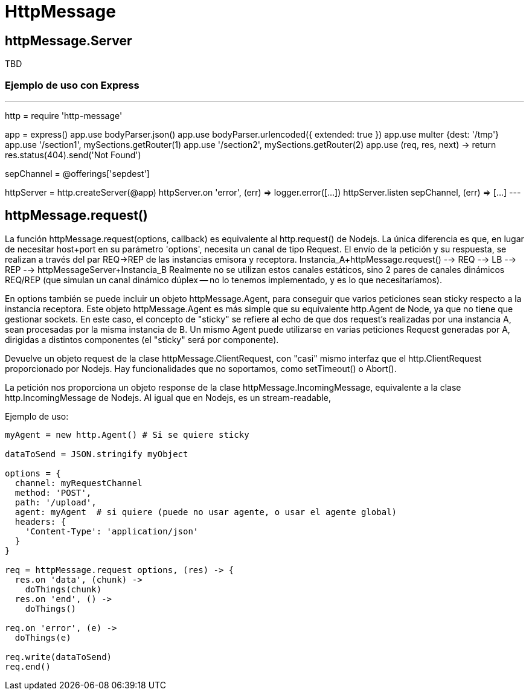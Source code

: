 = HttpMessage

== httpMessage.Server

TBD

=== Ejemplo de uso con Express

---
http = require 'http-message'

[...]

app = express()
app.use bodyParser.json()
app.use bodyParser.urlencoded({ extended: true })
app.use multer {dest: '/tmp'}
app.use '/section1', mySections.getRouter(1)
app.use '/section2', mySections.getRouter(2)
app.use (req, res, next) -> return res.status(404).send('Not Found')

sepChannel = @offerings['sepdest']

httpServer = http.createServer(@app)
httpServer.on 'error', (err) => logger.error([...])
httpServer.listen sepChannel, (err) => [...]
---

== httpMessage.request()

La función httpMessage.request(options, callback) es equivalente al http.request() de Nodejs.
La única diferencia es que, en lugar de necesitar host+port en su parámetro 'options', necesita un canal de tipo Request.
El envío de la petición y su respuesta, se realizan a través del par REQ->REP de las instancias emisora y receptora.
  Instancia_A+httpMessage.request() --> REQ --> LB --> REP --> httpMessageServer+Instancia_B
Realmente no se utilizan estos canales estáticos, sino 2 pares de canales dinámicos REQ/REP (que simulan un canal dinámico dúplex -- no lo tenemos implementado, y es lo que necesitaríamos).

En options también se puede incluir un objeto httpMessage.Agent, para conseguir que varios peticiones sean sticky respecto a la instancia receptora.
Este objeto httpMessage.Agent es más simple que su equivalente http.Agent de Node, ya que no tiene que gestionar sockets.
En este caso, el concepto de "sticky" se refiere al echo de que dos request's realizadas por una instancia A, sean procesadas por la misma instancia de B.
Un mismo Agent puede utilizarse en varias peticiones Request generadas por A, dirigidas a distintos componentes (el "sticky" será por componente).

Devuelve un objeto request de la clase httpMessage.ClientRequest, con "casi" mismo interfaz que el http.ClientRequest proporcionado por Nodejs.
Hay funcionalidades que no soportamos, como setTimeout() o Abort().

La petición nos proporciona un objeto response de la clase httpMessage.IncomingMessage, equivalente a la clase http.IncomingMessage de Nodejs.
Al igual que en Nodejs, es un stream-readable,


Ejemplo de uso:

----
myAgent = new http.Agent() # Si se quiere sticky

dataToSend = JSON.stringify myObject

options = {
  channel: myRequestChannel
  method: 'POST',
  path: '/upload',
  agent: myAgent  # si quiere (puede no usar agente, o usar el agente global)
  headers: {
    'Content-Type': 'application/json'
  }
}

req = httpMessage.request options, (res) -> {
  res.on 'data', (chunk) ->
    doThings(chunk)
  res.on 'end', () ->
    doThings()

req.on 'error', (e) ->
  doThings(e)

req.write(dataToSend)
req.end()
----
